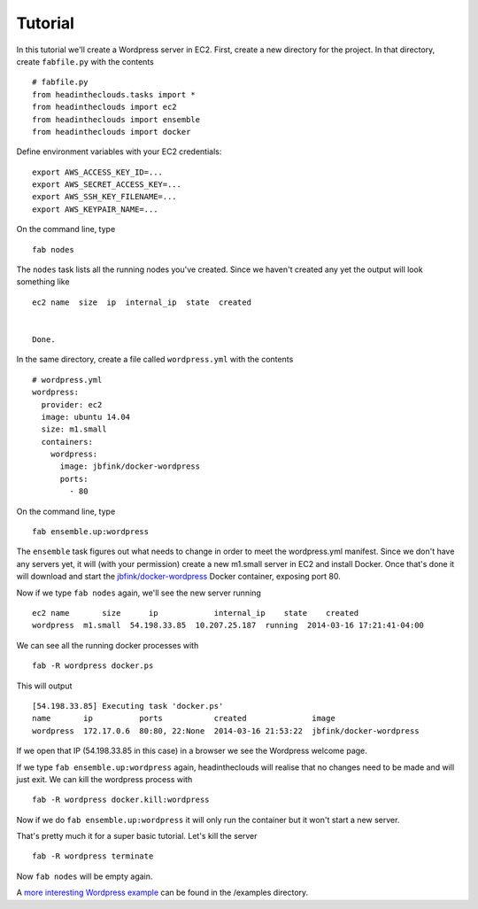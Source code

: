 Tutorial
========

In this tutorial we'll create a Wordpress server in EC2. First, create a new directory for the project. In that directory, create ``fabfile.py`` with the contents

::

   # fabfile.py
   from headintheclouds.tasks import *
   from headintheclouds import ec2
   from headintheclouds import ensemble
   from headintheclouds import docker

Define environment variables with your EC2 credentials:

::

   export AWS_ACCESS_KEY_ID=...
   export AWS_SECRET_ACCESS_KEY=...
   export AWS_SSH_KEY_FILENAME=...
   export AWS_KEYPAIR_NAME=...

On the command line, type

::

   fab nodes

The ``nodes`` task lists all the running nodes you've created. Since we haven't created any yet the output will look something like

::

   ec2 name  size  ip  internal_ip  state  created 


   Done.

In the same directory, create a file called ``wordpress.yml`` with the contents

::

   # wordpress.yml
   wordpress:
     provider: ec2
     image: ubuntu 14.04
     size: m1.small
     containers:
       wordpress:
         image: jbfink/docker-wordpress
         ports:
           - 80

On the command line, type

::

   fab ensemble.up:wordpress

The ``ensemble`` task figures out what needs to change in order to meet the wordpress.yml manifest. Since we don't have any servers yet, it will (with your permission) create a new m1.small server in EC2 and install Docker. Once that's done it will download and start the `jbfink/docker-wordpress <https://index.docker.io/u/jbfink/docker-wordpress/>`_ Docker container, exposing port 80.

Now if we type ``fab nodes`` again, we'll see the new server running

::

   ec2 name       size      ip            internal_ip    state    created
   wordpress  m1.small  54.198.33.85  10.207.25.187  running  2014-03-16 17:21:41-04:00

We can see all the running docker processes with

::

   fab -R wordpress docker.ps

This will output

::

   [54.198.33.85] Executing task 'docker.ps'
   name       ip          ports           created              image                      
   wordpress  172.17.0.6  80:80, 22:None  2014-03-16 21:53:22  jbfink/docker-wordpress

If we open that IP (54.198.33.85 in this case) in a browser we see the Wordpress welcome page.

If we type ``fab ensemble.up:wordpress`` again, headintheclouds will realise that no changes need to be made and will just exit. We can kill the wordpress process with

::

   fab -R wordpress docker.kill:wordpress

Now if we do ``fab ensemble.up:wordpress`` it will only run the container but it won't start a new server.

That's pretty much it for a super basic tutorial. Let's kill the server

::

   fab -R wordpress terminate

Now ``fab nodes`` will be empty again.

A `more interesting Wordpress example <https://github.com/andreasjansson/head-in-the-clouds/blob/master/examples/wordpress.yml>`_ can be found in the /examples directory.
